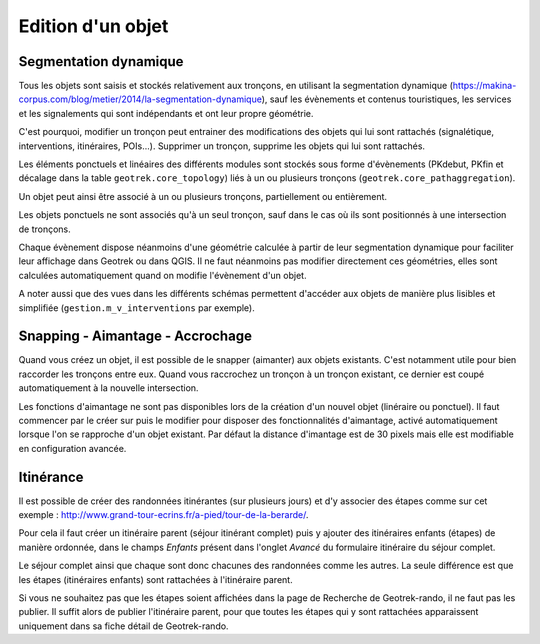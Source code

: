 ==================
Edition d'un objet
==================

Segmentation dynamique
======================

Tous les objets sont saisis et stockés relativement aux tronçons, en utilisant la segmentation dynamique (https://makina-corpus.com/blog/metier/2014/la-segmentation-dynamique), sauf les évènements et contenus touristiques, les services et les signalements qui sont indépendants et ont leur propre géométrie. 

C'est pourquoi, modifier un tronçon peut entrainer des modifications des objets qui lui sont rattachés (signalétique, interventions, itinéraires, POIs...). Supprimer un tronçon, supprime les objets qui lui sont rattachés. 

Les éléments ponctuels et linéaires des différents modules sont stockés sous forme d'évènements (PKdebut, PKfin et décalage dans la table ``geotrek.core_topology``) liés à un ou plusieurs tronçons (``geotrek.core_pathaggregation``).

Un objet peut ainsi être associé à un ou plusieurs tronçons, partiellement ou entièrement. 

Les objets ponctuels ne sont associés qu'à un seul tronçon, sauf dans le cas où ils sont positionnés à une intersection de tronçons.

Chaque évènement dispose néanmoins d'une géométrie calculée à partir de leur segmentation dynamique pour faciliter leur affichage dans Geotrek ou dans QGIS. Il ne faut néanmoins pas modifier directement ces géométries, elles sont calculées automatiquement quand on modifie l'évènement d'un objet.

A noter aussi que des vues dans les différents schémas permettent d'accéder aux objets de manière plus lisibles et simplifiée (``gestion.m_v_interventions`` par exemple).

Snapping - Aimantage - Accrochage
=================================

Quand vous créez un objet, il est possible de le snapper (aimanter) aux objets existants. C'est notamment utile pour bien raccorder les tronçons entre eux. Quand vous raccrochez un tronçon à un tronçon existant, ce dernier est coupé automatiquement à la nouvelle intersection. 

Les fonctions d'aimantage ne sont pas disponibles lors de la création d'un nouvel objet (linéraire ou ponctuel). Il faut commencer par le créer sur puis le modifier pour disposer des fonctionnalités d'aimantage, activé automatiquement lorsque l'on se rapproche d'un objet existant. Par défaut la distance d'imantage est de 30 pixels mais elle est modifiable en configuration avancée.

Itinérance
==========

Il est possible de créer des randonnées itinérantes (sur plusieurs jours) et d'y associer des étapes comme sur cet exemple : http://www.grand-tour-ecrins.fr/a-pied/tour-de-la-berarde/.

Pour cela il faut créer un itinéraire parent (séjour itinérant complet) puis y ajouter des itinéraires enfants (étapes) de manière ordonnée, dans le champs `Enfants` présent dans l'onglet `Avancé` du formulaire itinéraire du séjour complet. 

Le séjour complet ainsi que chaque sont donc chacunes des randonnées comme les autres. La seule différence est que les étapes (itinéraires enfants) sont rattachées à l'itinéraire parent.

Si vous ne souhaitez pas que les étapes soient affichées dans la page de Recherche de Geotrek-rando, il ne faut pas les publier. Il suffit alors de publier l'itinéraire parent, pour que toutes les étapes qui y sont rattachées apparaissent uniquement dans sa fiche détail de Geotrek-rando. 
